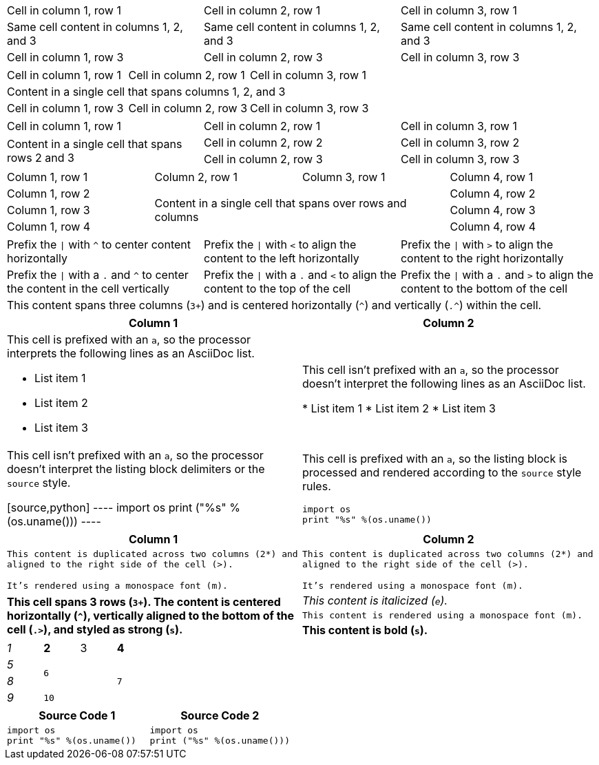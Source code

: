 ////
Examples for table sections, cell specifiers
////

// tag::3dup[]
|===

|Cell in column 1, row 1 |Cell in column 2, row 1 |Cell in column 3, row 1

3*|Same cell content in columns 1, 2, and 3

|Cell in column 1, row 3
|Cell in column 2, row 3
|Cell in column 3, row 3

|===
// end::3dup[]

// tag::3span[]
|===

|Cell in column 1, row 1 |Cell in column 2, row 1 |Cell in column 3, row 1

3+|Content in a single cell that spans columns 1, 2, and 3

|Cell in column 1, row 3
|Cell in column 2, row 3
|Cell in column 3, row 3

|===
// end::3span[]

// tag::2span-r[]
|===

|Cell in column 1, row 1 |Cell in column 2, row 1 |Cell in column 3, row 1

.2+|Content in a single cell that spans rows 2 and 3
|Cell in column 2, row 2
|Cell in column 3, row 2

|Cell in column 2, row 3
|Cell in column 3, row 3

|===
// end::2span-r[]

// tag::span-cr[]
|===

|Column 1, row 1 |Column 2, row 1 |Column 3, row 1 |Column 4, row 1

|Column 1, row 2
2.3+|Content in a single cell that spans over rows and columns
|Column 4, row 2

|Column 1, row 3
|Column 4, row 3

|Column 1, row 4
|Column 4, row 4
|===
// end::span-cr[]

// tag::cell-align[]
[cols="3"]
|===
^|Prefix the `{vbar}` with `{caret}` to center content horizontally
<|Prefix the `{vbar}` with `<` to align the content to the left horizontally
>|Prefix the `{vbar}` with `>` to align the content to the right horizontally

.^|Prefix the `{vbar}` with a `.` and `{caret}` to center the content in the cell vertically
.<|Prefix the `{vbar}` with a `.` and `<` to align the content to the top of the cell
.>|Prefix the `{vbar}` with a `.` and `>` to align the content to the bottom of the cell

3+^.^|This content spans three columns (`3{plus}`) and is centered horizontally (`{caret}`) and vertically (`.{caret}`) within the cell.

|===
// end::cell-align[]

// tag::cell-ad[]
|===
|Column 1 |Column 2

a|This cell is prefixed with an `a`, so the processor interprets the following lines as an AsciiDoc list.

* List item 1
* List item 2
* List item 3

|This cell isn't prefixed with an `a`, so the processor doesn't interpret the following lines as an AsciiDoc list.

* List item 1
* List item 2
* List item 3

|This cell isn't prefixed with an `a`, so the processor doesn't interpret the listing block delimiters or the `source` style.

[source,python]
----
import os
print ("%s" %(os.uname()))
----

a|This cell is prefixed with an `a`, so the listing block is processed and rendered according to the `source` style rules.

[source,python]
----
import os
print "%s" %(os.uname())
----

|===
// end::cell-ad[]

// tag::cell-v[]
|===
|Column 1 |Column 2

2*>m|This content is duplicated across two columns (2*) and aligned to the right side of the cell (>).

It's rendered using a monospace font (m).

.3+^.>s|This cell spans 3 rows (`3+`).
The content is centered horizontally (`+^+`), vertically aligned to the bottom of the cell (`.>`), and styled as strong (`s`).
e|This content is italicized (`e`).

m|This content is rendered using a monospace font (m).

s|This content is bold (`s`).
|===
// end::cell-v[]

// tag::b-spec[]
[cols="e,m,^,>s", width="25%"]
|===
|1 >s|2 |3 |4
^|5 2.2+^.^|6 .3+<.>m|7
^|8
|9 2+>|10
|===
// end::b-spec[]

// tag::cell-src[]
|===
|Source Code 1 |Source Code 2

a|
[source,python]
----
import os
print "%s" %(os.uname())
----

a|
[source,python]
----
import os
print ("%s" %(os.uname()))
----
|===
// end::cell-src[]
